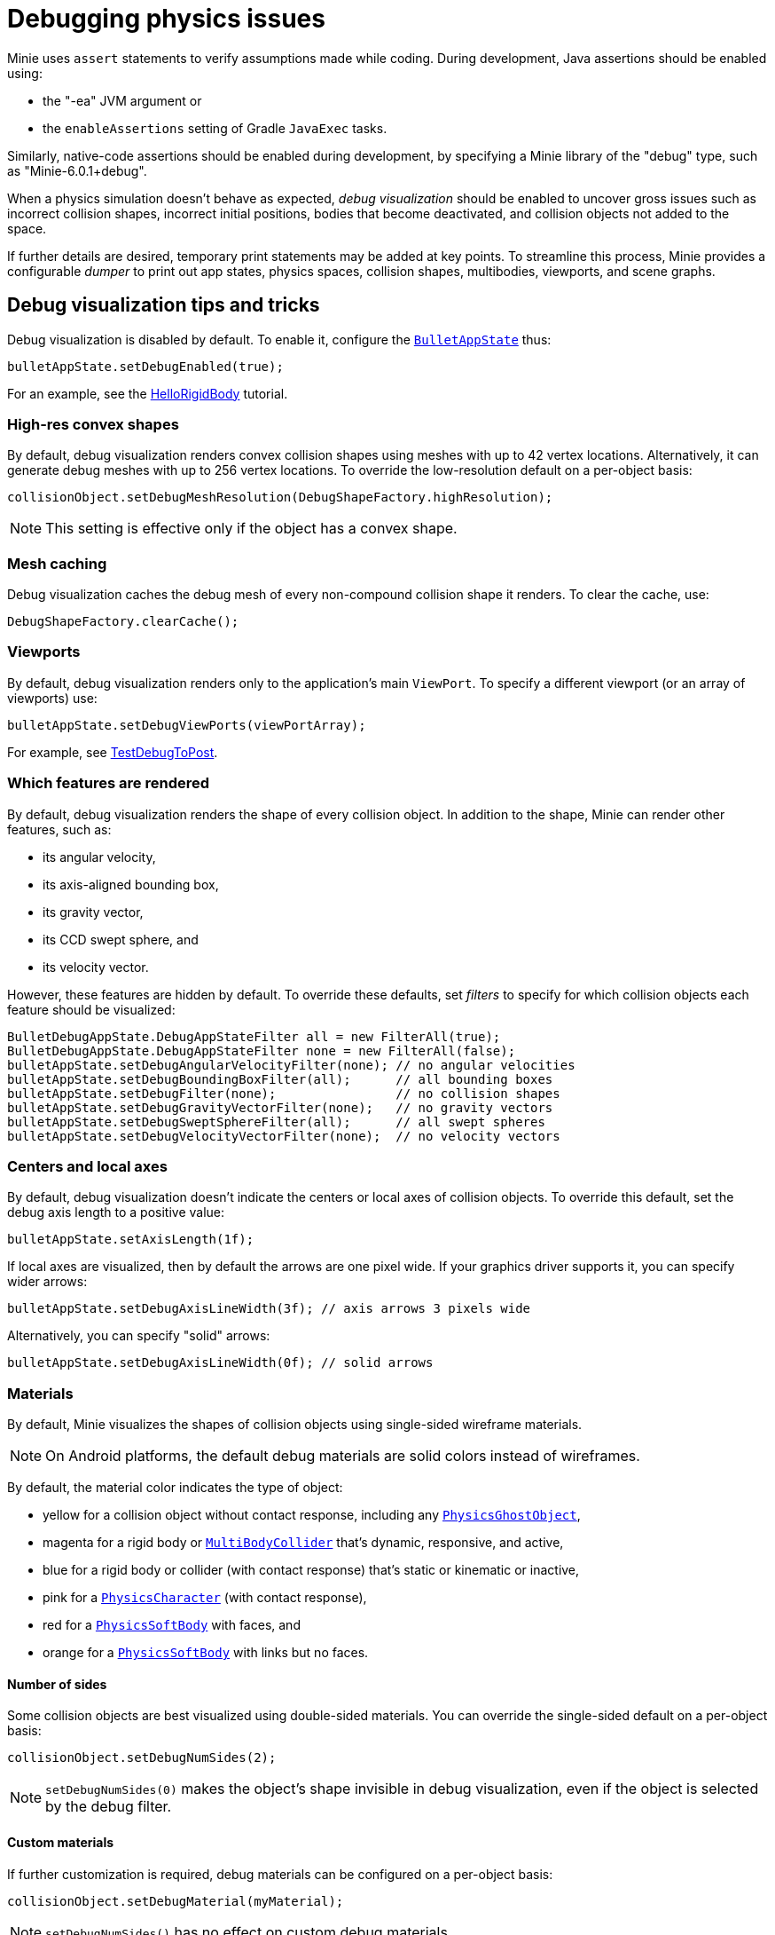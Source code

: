= Debugging physics issues
:Project: Minie
:page-pagination:
:page-toclevels: 3
:url-api: https://stephengold.github.io/Minie/javadoc/master/com/jme3/bullet
:url-examples: https://github.com/stephengold/Minie/blob/master/MinieExamples/src/main/java/jme3utilities/minie/test
:url-tutorial: https://github.com/stephengold/Minie/blob/master/TutorialApps/src/main/java/jme3utilities/tutorial

{Project} uses `assert` statements to verify assumptions made while coding.
During development, Java assertions should be enabled using:

* the "-ea" JVM argument or
* the `enableAssertions` setting of Gradle `JavaExec` tasks.

Similarly, native-code assertions should be enabled during development,
by specifying a {Project} library of the "debug" type,
such as "Minie-6.0.1+debug".

When a physics simulation doesn't behave as expected,
_debug visualization_ should be enabled
to uncover gross issues such as incorrect collision shapes,
incorrect initial positions, bodies that become deactivated,
and collision objects not added to the space.

If further details are desired,
temporary print statements may be added at key points.
To streamline this process, {Project} provides a configurable _dumper_
to print out app states, physics spaces, collision shapes, multibodies,
viewports, and scene graphs.

== Debug visualization tips and tricks

Debug visualization is disabled by default.
To enable it, configure
the {url-api}/BulletAppState.html[`BulletAppState`] thus:

[source,java]
----
bulletAppState.setDebugEnabled(true);
----

For an example,
see the {url-tutorial}/HelloRigidBody.java[HelloRigidBody] tutorial.

=== High-res convex shapes

By default, debug visualization renders convex collision shapes using meshes
with up to 42 vertex locations.
Alternatively, it can generate debug meshes with up to 256 vertex locations.
To override the low-resolution default on a per-object basis:

[source,java]
----
collisionObject.setDebugMeshResolution(DebugShapeFactory.highResolution);
----

NOTE: This setting is effective only if the object has a convex shape.

=== Mesh caching

Debug visualization caches the debug mesh
of every non-compound collision shape it renders.
To clear the cache, use:

[source,java]
----
DebugShapeFactory.clearCache();
----

=== Viewports

By default, debug visualization renders only to the
application's main `ViewPort`.
To specify a different viewport (or an array of viewports) use:

[source,java]
----
bulletAppState.setDebugViewPorts(viewPortArray);
----

For example, see {url-examples}/TestDebugToPost.java[TestDebugToPost].

=== Which features are rendered

By default, debug visualization renders the shape of every collision object.
In addition to the shape, {Project} can render other features, such as:

* its angular velocity,
* its axis-aligned bounding box,
* its gravity vector,
* its CCD swept sphere, and
* its velocity vector.

However, these features are hidden by default.
To override these defaults,
set _filters_ to specify for which collision objects
each feature should be visualized:

[source,java]
----
BulletDebugAppState.DebugAppStateFilter all = new FilterAll(true);
BulletDebugAppState.DebugAppStateFilter none = new FilterAll(false);
bulletAppState.setDebugAngularVelocityFilter(none); // no angular velocities
bulletAppState.setDebugBoundingBoxFilter(all);      // all bounding boxes
bulletAppState.setDebugFilter(none);                // no collision shapes
bulletAppState.setDebugGravityVectorFilter(none);   // no gravity vectors
bulletAppState.setDebugSweptSphereFilter(all);      // all swept spheres
bulletAppState.setDebugVelocityVectorFilter(none);  // no velocity vectors
----

=== Centers and local axes

By default, debug visualization doesn't indicate
the centers or local axes of collision objects.
To override this default, set the debug axis length to a positive value:

[source,java]
----
bulletAppState.setAxisLength(1f);
----

If local axes are visualized, then by default the arrows are one pixel wide.
If your graphics driver supports it, you can specify wider arrows:

[source,java]
----
bulletAppState.setDebugAxisLineWidth(3f); // axis arrows 3 pixels wide
----

Alternatively, you can specify "solid" arrows:

[source,java]
----
bulletAppState.setDebugAxisLineWidth(0f); // solid arrows
----

=== Materials

By default, {Project} visualizes the shapes of collision objects
using single-sided wireframe materials.

NOTE: On Android platforms,
the default debug materials are solid colors instead of wireframes.

By default, the material color indicates the type of object:

* yellow for a collision object without contact response,
  including any {url-api}/objects/PhysicsGhostObject.html[`PhysicsGhostObject`],
* magenta for a rigid body or
  {url-api}/objects/MultiBodyCollider.html[`MultiBodyCollider`]
  that's dynamic, responsive, and active,
* blue for a rigid body or collider
  (with contact response) that's static or kinematic or inactive,
* pink for a {url-api}/objects/PhysicsCharacter.html[`PhysicsCharacter`]
  (with contact response),
* red for a {url-api}/objects/PhysicsSoftBody.html[`PhysicsSoftBody`]
  with faces, and
* orange for a {url-api}/objects/PhysicsSoftBody.html[`PhysicsSoftBody`]
  with links but no faces.

==== Number of sides

Some collision objects are best visualized using double-sided materials.
You can override the single-sided default on a per-object basis:

[source,java]
----
collisionObject.setDebugNumSides(2);
----

NOTE: `setDebugNumSides(0)` makes the object's shape invisible
in debug visualization,
even if the object is selected by the debug filter.

==== Custom materials

If further customization is required, debug materials can be configured
on a per-object basis:

[source,java]
----
collisionObject.setDebugMaterial(myMaterial);
----

NOTE: `setDebugNumSides()` has no effect on custom debug materials.

=== Meshes

The default debug materials
don't need lighting, normals, or texture coordinates.
By default, debug visualization doesn't provide these amenities.
However, a custom debug material might require them.

==== Normals

You can override the no-normals default on a per-object basis:

[source,java]
----
collisionObject1.setDebugMeshNormals(MeshNormals.Facet);
collisionObject2.setDebugMeshNormals(MeshNormals.Smooth);
collisionObject3.setDebugMeshNormals(MeshNormals.Sphere);
----

==== Index buffers

Generating index buffers for meshes usually reduces
the number of vertices that must be rendered.
However, generating index buffers for large meshes can take a long time.
By default, {Project} doesn't generate index buffers for debug meshes
with than 6,000 vertices.

You can tune this threshold:

[source,java]
----
DebugShapeFactory.setIndexBuffers(900);
----

The threshold has no effect on debug meshes previously generated.
To make this setting retroactive, clear the debug-mesh cache.

=== Lighting and shadows

{url-api}/BulletAppState.html[`BulletAppState`]
invokes a callback during initialization.
You can use this callback
to provide lighting and/or shadows for debug visualization.

{url-tutorial}/HelloCustomDebug.java[HelloCustomDebug] is a simple
application that demonstrates customization of debug materials,
debug meshes, and lighting.

=== Texture coordinates

{url-api}/BulletAppState.html[`BulletAppState`]
invokes a callback each time it generates a debug mesh.
You can use this callback to add texture coordinates to the mesh:

[source,java]
----
DebugInitListener callbackObject = new DebugMeshInitListener() {
    public void debugMeshInit(Mesh debugMesh) {
        VertexBuffer pos = debugMesh.getBuffer(VertexBuffer.Type.Position);
        int numVertices = pos.getNumElements();
        FloatBuffer positions = (FloatBuffer) pos.getDataReadOnly();
        FloatBuffer uvs = BufferUtils.createFloatBuffer(2 * numVertices);
        // TODO: fill the UV buffer with data
        debugMesh.setBuffer(VertexBuffer.Type.TexCoord, 2, uvs);
        uvs.flip();
    }
};
collisionObject.setDebugMeshInitListener(callbackObject);
----

Without texture coordinates,
objects with plane collision shapes are especially tricky to visualize.
For such objects, {Project} provides a standard callback class:

[source, java]
----
float tileSize = 1f;
PlaneDmiListener callbackObject = new PlaneDmiListener(tileSize);
collisionObject.setDebugMeshInitListener(callbackObject);
----

== An introduction to `PhysicsDumper`

The following temporary statements could be used to dump
(to `System.out`) all collision objects in a physics space:

[source,java]
----
PhysicsDumper dumper = new PhysicsDumper();
dumper.dump(physicsSpace);
----

Here is sample output for a space containing 2 rigid bodies and nothing else:

....
PhysicsSoftSpace with 0 chars, 0 ghosts, 0 joints, 2 rigids, 0 softs, 0 vehicles
 bphase=DBVT grav[y=-30] timeStep[0.0166667 maxSS=4] listeners[c=0 cg=0 t=1]
 solver[SI iters=10 cfm=0 batch=128 splitImp[th=global erp=0.1] mode=WarmStart,VelocityDependent,SIMD,Cone]
 rayTest=SubSimplex,HeightfieldAccel
 SbwInfo grav[y=-30] offset=0 norm[xyz=0] water=0 air=1.2 maxDisp=1000
  Rigid Sta loc[y=-2] fric=0.5 rest=0.3
   Box he[x=20 y=2 z=20] marg=0.04
   with 0 ignores and 0 joints
  Rigid Dyn(mass=1) loc[x=2.31948 y=0.982135 z=-0.527906] orient[x=0.536 y=-0.536 z=-0.461 w=0.461] fric=0.5 rest=0.3
   grav[y=-30] NOTprotected ccd[mth=5 r=1.7296] damp[l=0.6 a=0.6] sleep[lth=0.1 ath=0.1 time=0.283333]
   v[x=-0.00411787 y=8.98242e-05 z=0.00317414] moms[x=1.51493 y=0.922524 z=1.23546] w[x=-0.00188829 y=-0.000811514 z=0.00821815]
   MultiSphere r[0.982132 0.982132 0.982132 0.982132] marg=0.04
   with 0 ignores and 0 joints
....

2-space indentation indicates the hierarchy of spaces/objects/joints.
Single-space indentation indicates additional description
of the foregoing object.

To dump a physics space to a text file:

[source,java]
----
PrintStream dumpStream = new PrintStream("dump.txt");
PhysicsDumper dumper = new PhysicsDumper(dumpStream);
dumper.dump(physicsSpace);
----

=== What is dumped

You can dump an entire {url-api}/BulletAppState.html[`BulletAppState`],
including its physics space:

[source,java]
----
dumper.dump(bulletAppState);
----

You can dump specific collision objects:

[source,java]
----
dumper.dump(character);
dumper.dump(multiBodyCollider);
dumper.dump(ghostObject);
dumper.dump(rigidBody);
dumper.dump(softBody);
----

You can dump specific collision shapes:

[source,java]
----
dumper.dump(collisionShape, "");
----

When dumping a space,
the default is to describe every collision object;
physics joints are counted but not described in detail.
To describe the joints in each body, configure the dumper like so:

[source,java]
----
dumper.setEnabled(DumpFlags.JointsInBodies, true); // default=false
----

To describe the motors in each joint, configure the dumper like so:

[source,java]
----
dumper.setEnabled(DumpFlags.Motors, true); // default=false
----

To dump just the physics joints (no collision objects):

[source,java]
----
dumper.setEnabled(DumpFlags.Pcos, false); // default=true
dumper.setEnabled(DumpFlags.JointsInSpaces, true); // default=false
----

When dumping a space, you can apply a filter
to restrict which physics objects are listed.
For instance, to dump only those physics objects that lack a user object:

[source,java]
----
String indent = "";
UserFilter noUser = new UserFilter(null);
dumper.dump(physicsSpace, indent, noUser);
----

Other dump flags can be set to describe the nodes or clusters in each soft body
or the child shapes in each compound collision shape.

== Summary

* During development, enable Java assertions and use debug-enabled libraries.
* Use debug visualization to investigate gross issues.
* To obtain detailed information about scenes and physics, use a dumper.
